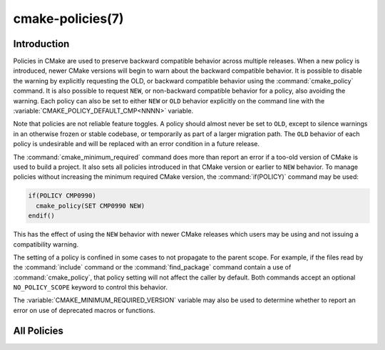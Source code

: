 .. cmake-manual-description: CMake Policies Reference

cmake-policies(7)
*****************

.. only:: html

   .. contents::

Introduction
============

Policies in CMake are used to preserve backward compatible behavior
across multiple releases.  When a new policy is introduced, newer CMake
versions will begin to warn about the backward compatible behavior.  It
is possible to disable the warning by explicitly requesting the OLD, or
backward compatible behavior using the :command:`cmake_policy` command.
It is also possible to request ``NEW``, or non-backward compatible behavior
for a policy, also avoiding the warning.  Each policy can also be set to
either ``NEW`` or ``OLD`` behavior explicitly on the command line with the
:variable:`CMAKE_POLICY_DEFAULT_CMP<NNNN>` variable.

Note that policies are not reliable feature toggles.  A policy should
almost never be set to ``OLD``, except to silence warnings in an otherwise
frozen or stable codebase, or temporarily as part of a larger migration
path. The ``OLD`` behavior of each policy is undesirable and will be
replaced with an error condition in a future release.

The :command:`cmake_minimum_required` command does more than report an
error if a too-old version of CMake is used to build a project.  It
also sets all policies introduced in that CMake version or earlier to
``NEW`` behavior.  To manage policies without increasing the minimum required
CMake version, the :command:`if(POLICY)` command may be used:

.. code-block:: cmake

  if(POLICY CMP0990)
    cmake_policy(SET CMP0990 NEW)
  endif()

This has the effect of using the ``NEW`` behavior with newer CMake releases which
users may be using and not issuing a compatibility warning.

The setting of a policy is confined in some cases to not propagate to the
parent scope.  For example, if the files read by the :command:`include` command
or the :command:`find_package` command contain a use of :command:`cmake_policy`,
that policy setting will not affect the caller by default.  Both commands accept
an optional ``NO_POLICY_SCOPE`` keyword to control this behavior.

The :variable:`CMAKE_MINIMUM_REQUIRED_VERSION` variable may also be used
to determine whether to report an error on use of deprecated macros or
functions.

All Policies
============

.. cmake-policy-list::
